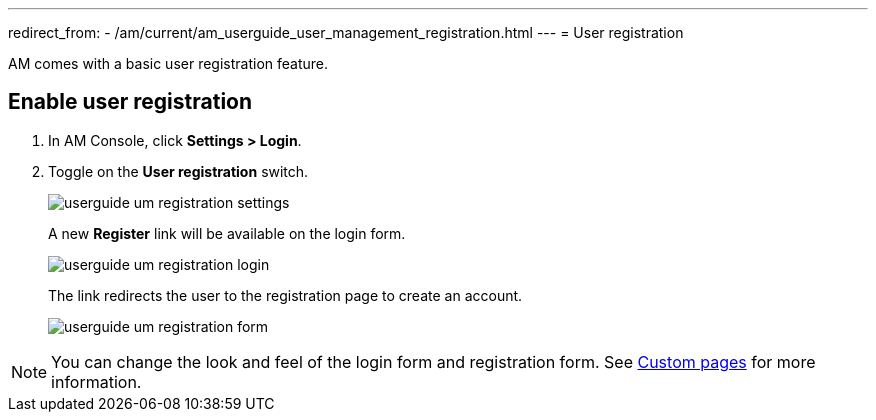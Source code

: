 ---
redirect_from:
  - /am/current/am_userguide_user_management_registration.html
---
= User registration

AM comes with a basic user registration feature.

== Enable user registration

. In AM Console, click *Settings > Login*.
. Toggle on the *User registration* switch.
+
image::am/current/userguide-um-registration-settings.png[]
+
A new **Register** link will be available on the login form.
+
image::am/current/userguide-um-registration-login.png[]
+
The link redirects the user to the registration page to create an account.
+
image::am/current/userguide-um-registration-form.png[]

NOTE: You can change the look and feel of the login form and registration form. See link:../branding/pages.html[Custom pages^] for more information.
